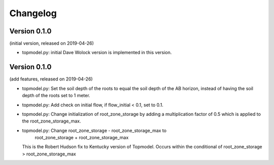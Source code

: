 Changelog
=========

Version 0.1.0
-------------
(initial version, released on 2019-04-26)

- topmodel.py: initial Dave Wolock version is implemented in this version. 

Version 0.1.0
-------------
(add features, released on 2019-04-26)

- topmodel.py: Set the soil depth of the roots to equal the soil depth of the
  AB horizon, instead of having the soil depth of the roots set to 1 meter. 

- topmodel.py: Add check on initial flow, if flow_initial < 0.1, set to 0.1.

- topmodel.py: Change initialization of root_zone_storage by adding a
  multiplication factor of 0.5 which is applied to the root_zone_storage_max.

- topmodel.py: Change root_zone_storage - root_zone_storage_max to 
                      root_zone_storage + root_zone_storage_max
  This is the Robert Hudson fix to Kentucky version of Topmodel.  Occurs within
  the conditional of root_zone_storage > root_zone_storage_max
